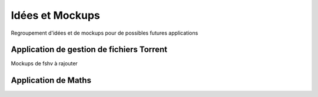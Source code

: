 Idées et Mockups
=======

Regroupement d'idées et de mockups pour de possibles futures applications

Application de gestion de fichiers Torrent
----------

Mockups de fshv à rajouter


Application de Maths
----------

